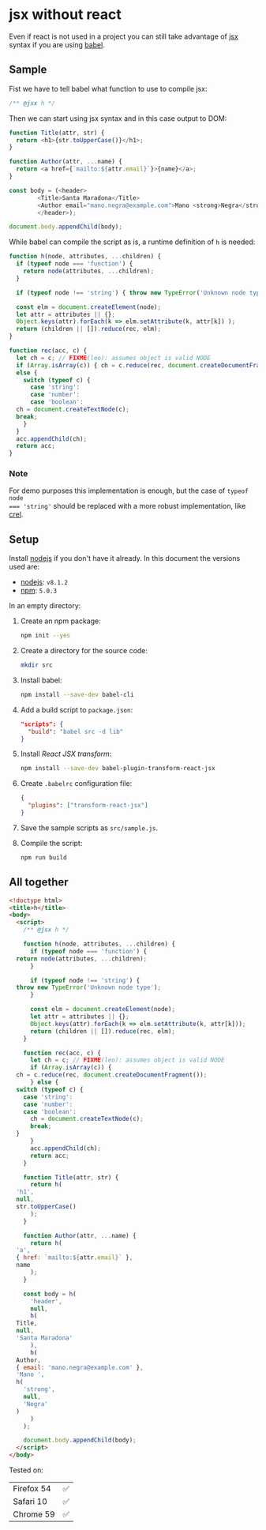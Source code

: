# Created 2017-06-25 Sun 12:34
#+OPTIONS: toc:nil title:nil
#+AUTHOR: leonardo rojas

* jsx without react
Even if react is not used in a project you can still take advantage of [[https://babeljs.io/docs/plugins/transform-react-jsx/][jsx]]
syntax if you are using [[https://babeljs.io/][babel]].

** Sample
Fist we have to tell babel what function to use to compile jsx:
#+NAME: h-header
#+BEGIN_SRC js
  /** @jsx h */
#+END_SRC

Then we can start using jsx syntax and in this case output to DOM:
#+NAME: sample-h-src
#+BEGIN_SRC js
  function Title(attr, str) {
    return <h1>{str.toUpperCase()}</h1>;
  }

  function Author(attr, ...name) {
    return <a href={`mailto:${attr.email}`}>{name}</a>;
  }

  const body = (<header>
  	      <Title>Santa Maradona</Title>
  	      <Author email="mano.negra@example.com">Mano <strong>Negra</strong></Author>
  	      </header>);

  document.body.appendChild(body);
#+END_SRC

While babel can compile the script as is, a runtime definition of ~h~ is
needed:
#+NAME: define-h
#+BEGIN_SRC js
  function h(node, attributes, ...children) {
    if (typeof node === 'function') {
      return node(attributes, ...children);
    }

    if (typeof node !== 'string') { throw new TypeError('Unknown node type'); }

    const elm = document.createElement(node);
    let attr = attributes || {};
    Object.keys(attr).forEach(k => elm.setAttribute(k, attr[k]) );
    return (children || []).reduce(rec, elm);
  }

  function rec(acc, c) {
    let ch = c; // FIXME(leo): assumes object is valid NODE
    if (Array.isArray(c)) { ch = c.reduce(rec, document.createDocumentFragment()); }
    else {
      switch (typeof c) {
        case 'string':
        case 'number':
        case 'boolean':
  	ch = document.createTextNode(c);
  	break;
      }
    }
    acc.appendChild(ch);
    return acc;
  }
#+END_SRC

*** Note
For demo purposes this implementation is enough, but the case of ~typeof node
=== 'string'~ should be replaced with a more robust implementation, like [[https://github.com/KoryNunn/crel][crel]].


** Setup
Install [[https://nodejs.org/en/][nodejs]] if you don't have it already.
In this document the versions used are:
- [[https://nodejs.org/en/][nodejs]]: =v8.1.2=
- [[https://www.npmjs.com/][npm]]: =5.0.3=

In an empty directory:
1. Create an npm package:
   #+BEGIN_SRC sh
     npm init --yes
   #+END_SRC

2. Create a directory for the source code:
   #+BEGIN_SRC sh
     mkdir src
   #+END_SRC

3. Install babel:
   #+BEGIN_SRC sh
     npm install --save-dev babel-cli
   #+END_SRC

4. Add a build script to =package.json=:
   #+BEGIN_SRC json
     "scripts": {
       "build": "babel src -d lib"
     }
   #+END_SRC
5. Install /React JSX transform/:
   #+BEGIN_SRC sh
     npm install --save-dev babel-plugin-transform-react-jsx
   #+END_SRC

6. Create =.babelrc= configuration file:
   #+BEGIN_SRC json
     {
       "plugins": ["transform-react-jsx"]
     }
   #+END_SRC
7. Save the sample scripts as =src/sample.js=.
8. Compile the script:
   #+BEGIN_SRC sh
     npm run build
   #+END_SRC


** All together
#+NAME: reader
#+BEGIN_SRC sh :exports result :results code :wrap "src javascript :exports none"
  cat lib/sample.js
#+END_SRC

#+BEGIN_SRC html
  <!doctype html>
  <title>h</title>
  <body>
    <script>
      /** @jsx h */

      function h(node, attributes, ...children) {
        if (typeof node === 'function') {
  	return node(attributes, ...children);
        }

        if (typeof node !== 'string') {
  	throw new TypeError('Unknown node type');
        }

        const elm = document.createElement(node);
        let attr = attributes || {};
        Object.keys(attr).forEach(k => elm.setAttribute(k, attr[k]));
        return (children || []).reduce(rec, elm);
      }

      function rec(acc, c) {
        let ch = c; // FIXME(leo): assumes object is valid NODE
        if (Array.isArray(c)) {
  	ch = c.reduce(rec, document.createDocumentFragment());
        } else {
  	switch (typeof c) {
  	  case 'string':
  	  case 'number':
  	  case 'boolean':
  	    ch = document.createTextNode(c);
  	    break;
  	}
        }
        acc.appendChild(ch);
        return acc;
      }

      function Title(attr, str) {
        return h(
  	'h1',
  	null,
  	str.toUpperCase()
        );
      }

      function Author(attr, ...name) {
        return h(
  	'a',
  	{ href: `mailto:${attr.email}` },
  	name
        );
      }

      const body = h(
        'header',
        null,
        h(
  	Title,
  	null,
  	'Santa Maradona'
        ),
        h(
  	Author,
  	{ email: 'mano.negra@example.com' },
  	'Mano ',
  	h(
  	  'strong',
  	  null,
  	  'Negra'
  	)
        )
      );

      document.body.appendChild(body);
    </script>
  </body>
#+END_SRC

Tested on:
| Firefox 54 | ✅ |
| Safari 10  | ✅ |
| Chrome 59  | ✅ |
